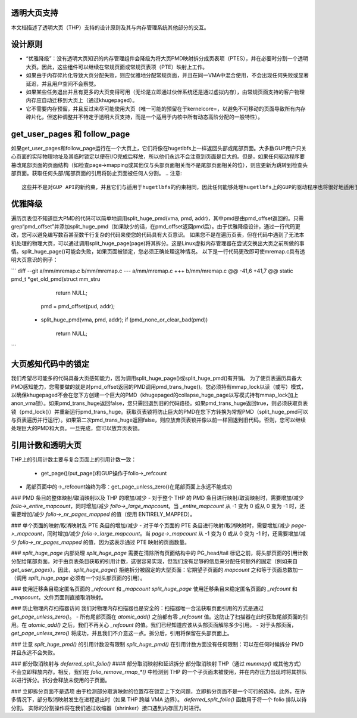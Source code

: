 透明大页支持
============================

本文档描述了透明大页（THP）支持的设计原则及其与内存管理系统其他部分的交互。

设计原则
==================

- “优雅降级”：没有透明大页知识的内存管理组件会降级为将大页PMD映射拆分成页表项（PTES），并在必要时分割一个透明大页。因此，这些组件可以继续在常规页面或常规页表项（PTE）映射上工作。
- 如果由于内存碎片化导致大页分配失败，则应优雅地分配常规页面，并且在同一VMA中混合使用，不会出现任何失败或显著延迟，并且用户空间不会察觉。
- 如果某些任务退出并且有更多的大页变得可用（无论是立即通过伙伴系统还是通过虚拟内存），由常规页面支持的客户物理内存应自动迁移到大页上（通过khugepaged）。
- 它不需要内存预留，并且反过来尽可能使用大页（唯一可能的预留在于kernelcore=，以避免不可移动的页面导致所有内存碎片化，但这种调整并不特定于透明大页支持，而是一个适用于内核中所有动态高阶分配的一般特性）。

get_user_pages 和 follow_page
==============================

如果get_user_pages和follow_page运行在一个大页上，它们将像在hugetlbfs上一样返回头部或尾部页面。大多数GUP用户只关心页面的实际物理地址及其临时锁定以便在I/O完成后释放，所以他们永远不会注意到页面是巨大的。但是，如果任何驱动程序要篡改尾部页面的页面结构（如检查page->mapping或其他仅与头部页面相关而不是尾部页面相关的位），则应更新为跳转到检查头部页面。获取任何头部/尾部页面的引用将防止页面被任何人分割。
.. 注意::
   这些并不是对GUP API的新约束，并且它们与适用于hugetlbfs的约束相同，因此任何能够处理hugetlbfs上的GUP的驱动程序也将很好地适用于基于透明大页支持的映射。

优雅降级
==================

遍历页表但不知道巨大PMD的代码可以简单地调用split_huge_pmd(vma, pmd, addr)，其中pmd是由pmd_offset返回的。只需grep“pmd_offset”并添加split_huge_pmd（如果缺少的话，在pmd_offset返回pmd后）。由于优雅降级设计，通过一行代码更改，您可以避免编写数百甚至数千行复杂的代码来使您的代码具有大页意识。
如果您不是在遍历页表，但在代码中遇到了无法本机处理的物理大页，可以通过调用split_huge_page(page)将其拆分。这是Linux虚拟内存管理器在尝试交换出大页之前所做的事情。split_huge_page()可能会失败，如果页面被锁定，您必须正确处理这种情况。
以下是一行代码更改即可使mremap.c具有透明大页意识的例子：

```
diff --git a/mm/mremap.c b/mm/mremap.c
--- a/mm/mremap.c
+++ b/mm/mremap.c
@@ -41,6 +41,7 @@ static pmd_t *get_old_pmd(struct mm_stru
			return NULL;

		pmd = pmd_offset(pud, addr);
	+	split_huge_pmd(vma, pmd, addr);
		if (pmd_none_or_clear_bad(pmd))
			return NULL;
```

大页感知代码中的锁定
==============================

我们希望尽可能多的代码具备大页感知能力，因为调用split_huge_page()或split_huge_pmd()有开销。
为了使页表遍历具备大PMD感知能力，您需要做的就是对pmd_offset返回的PMD调用pmd_trans_huge()。您必须持有mmap_lock以读（或写）模式，以确保khugepaged不会在您下方创建一个巨大的PMD（khugepaged的collapse_huge_page以写模式持有mmap_lock加上anon_vma锁）。如果pmd_trans_huge返回false，您只需回退到旧的代码路径。如果pmd_trans_huge返回true，则必须获取页表锁（pmd_lock()）并重新运行pmd_trans_huge。获取页表锁将防止巨大的PMD在您下方转换为常规PMD（split_huge_pmd可以与页表遍历并行运行）。如果第二次pmd_trans_huge返回false，则应放弃页表锁并像以前一样回退到旧代码。否则，您可以继续处理巨大的PMD和大页。一旦完成，您可以放弃页表锁。

引用计数和透明大页
====================================

THP上的引用计数主要与复合页面上的引用计数一致：

  - get_page()/put_page()和GUP操作于folio->_refcount
- 尾部页面中的->_refcount始终为零：get_page_unless_zero()在尾部页面上永远不能成功
### PMD 条目的整体映射/取消映射以及 THP 的增加/减少
- 对于整个 THP 的 PMD 条目进行映射/取消映射时，需要增加/减少 `folio->_entire_mapcount`，同时增加/减少 `folio->_large_mapcount`。当 `_entire_mapcount` 从 -1 变为 0 或从 0 变为 -1 时，还需要增加/减少 `folio->_nr_pages_mapped` 的值（使用 ENTIRELY_MAPPED）。

### 单个页面的映射/取消映射及 PTE 条目的增加/减少
- 对于单个页面的 PTE 条目进行映射/取消映射时，需要增加/减少 `page->_mapcount`，同时增加/减少 `folio->_large_mapcount`。当 `page->_mapcount` 从 -1 变为 0 或从 0 变为 -1 时，还需要增加/减少 `folio->_nr_pages_mapped` 的值，因为这表示通过 PTE 映射的页面数量。

### `split_huge_page` 内部处理
`split_huge_page` 需要在清除所有页面结构中的 PG_head/tail 标记之前，将头部页面的引用计数分配给尾部页面。对于由页表条目获取的引用计数，这很容易实现，但我们没有足够的信息来分配任何额外的固定（例如来自 `get_user_pages`）。因此，`split_huge_page()` 拒绝拆分被固定的大型页面：它期望子页面的 `mapcount` 之和等于页面总数加一（调用 `split_huge_page` 必须有一个对头部页面的引用）。

### 使用迁移条目稳定匿名页面的 `_refcount` 和 `_mapcount`
`split_huge_page` 使用迁移条目来稳定匿名页面的 `_refcount` 和 `_mapcount`。文件页面则直接取消映射。

### 防止物理内存扫描器访问
我们对物理内存扫描器也是安全的：扫描器唯一合法获取页面引用的方式是通过 `get_page_unless_zero()`。
- 所有尾部页面在 `atomic_add()` 之前都有零 `_refcount` 值。这防止了扫描器在此时获取尾部页面的引用。在 `atomic_add()` 之后，我们不再关心 `_refcount` 的值。我们已经知道应该从头部页面解除多少引用。
- 对于头部页面，`get_page_unless_zero()` 将成功，并且我们不介意这一点。拆分后，引用将保留在头部页面上。

### 注意 `split_huge_pmd()` 的引用计数没有限制
`split_huge_pmd()` 在引用计数方面没有任何限制：可以在任何时候拆分 PMD 并且永远不会失败。

### 部分取消映射与 `deferred_split_folio()`
#### 部分取消映射和延迟拆分
部分取消映射 THP（通过 `munmap()` 或其他方式）不会立即释放内存。相反，我们在 `folio_remove_rmap_*()` 中检测到 THP 的一个子页面未被使用，并在内存压力出现时将其排队以进行拆分。拆分会释放未使用的子页面。

### 立即拆分页面不是选项
由于检测部分取消映射的位置存在锁定上下文问题，立即拆分页面不是一个可行的选择。此外，在许多情况下，部分取消映射发生在进程退出时（如果 THP 跨越 VMA 边界）。
`deferred_split_folio()` 函数用于将一个 folio 排队以待分割。
实际的分割操作将在我们通过收缩器（shrinker）接口遇到内存压力时进行。
